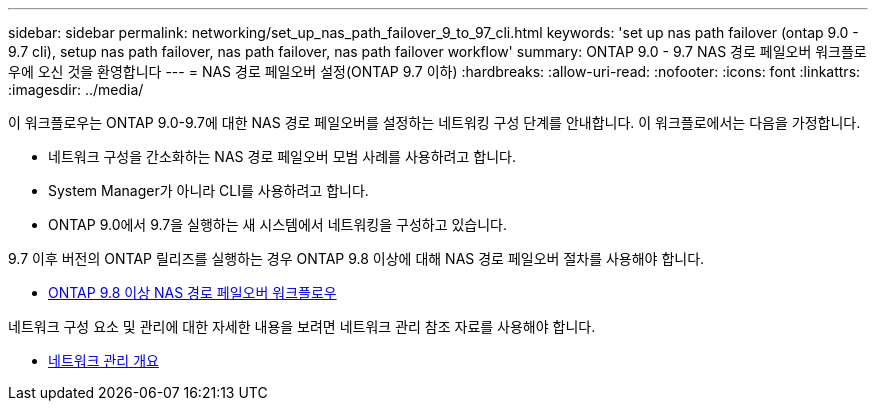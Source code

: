 ---
sidebar: sidebar 
permalink: networking/set_up_nas_path_failover_9_to_97_cli.html 
keywords: 'set up nas path failover (ontap 9.0 - 9.7 cli), setup nas path failover, nas path failover, nas path failover workflow' 
summary: ONTAP 9.0 - 9.7 NAS 경로 페일오버 워크플로우에 오신 것을 환영합니다 
---
= NAS 경로 페일오버 설정(ONTAP 9.7 이하)
:hardbreaks:
:allow-uri-read: 
:nofooter: 
:icons: font
:linkattrs: 
:imagesdir: ../media/


[role="lead"]
이 워크플로우는 ONTAP 9.0-9.7에 대한 NAS 경로 페일오버를 설정하는 네트워킹 구성 단계를 안내합니다. 이 워크플로에서는 다음을 가정합니다.

* 네트워크 구성을 간소화하는 NAS 경로 페일오버 모범 사례를 사용하려고 합니다.
* System Manager가 아니라 CLI를 사용하려고 합니다.
* ONTAP 9.0에서 9.7을 실행하는 새 시스템에서 네트워킹을 구성하고 있습니다.


9.7 이후 버전의 ONTAP 릴리즈를 실행하는 경우 ONTAP 9.8 이상에 대해 NAS 경로 페일오버 절차를 사용해야 합니다.

* xref:set_up_nas_path_failover_98_and_later_cli.adoc[ONTAP 9.8 이상 NAS 경로 페일오버 워크플로우]


네트워크 구성 요소 및 관리에 대한 자세한 내용을 보려면 네트워크 관리 참조 자료를 사용해야 합니다.

* xref:networking_reference.adoc[네트워크 관리 개요]

